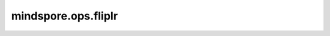 mindspore.ops.fliplr
=====================

.. py:function:: mindspore.ops.fliplr(input)

    将输入Tensor中每一行的元素沿左右进行翻转，但保持矩阵的列不变。

    参数：
        - **input** (Tensor) - 输入Tensor。

    返回：
        翻转后的Tensor。

    异常：
        - **TypeError** - `input` 不是Tensor。
